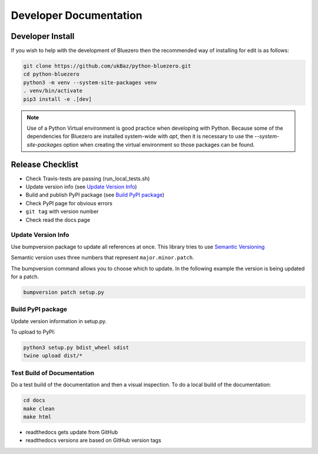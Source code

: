 =======================
Developer Documentation
=======================

Developer Install
=================

If you wish to help with the development of Bluezero then the recommended way
of installing for edit is as follows:

.. code-block::

    git clone https://github.com/ukBaz/python-bluezero.git
    cd python-bluezero
    python3 -m venv --system-site-packages venv
    . venv/bin/activate
    pip3 install -e .[dev]


.. note::

    Use of a Python Virtual environment is good practice when developing
    with Python. Because some of the dependencies for Bluezero are installed
    system-wide with `apt`, then it is necessary to use the
    `--system-site-packages` option when creating the virtual environment so
    those packages can be found.


Release Checklist
=================

* Check Travis-tests are passing (run_local_tests.sh)
* Update version info (see `Update Version Info`_)
* Build and publish PyPI package (see `Build PyPI package`_)
* Check PyPI page for obvious errors
* ``git tag`` with version number
* Check read the docs page

Update Version Info
-------------------
Use bumpversion package to update all references at once.
This library tries to use `Semantic Versioning
<https://semver.org/#semantic-versioning-200>`_

Semantic version uses three numbers that represent ``major.minor.patch``.

The bumpversion command allows you to choose which to update. In the
following example the version is being updated for a patch.

.. code-block::

    bumpversion patch setup.py


Build PyPI package
------------------

Update version information in setup.py.

To upload to PyPI:

.. code-block::

    python3 setup.py bdist_wheel sdist
    twine upload dist/*


Test Build of Documentation
---------------------------

Do a test build of the documentation and then a visual inspection.
To do a local build of the documentation:

.. code-block::

    cd docs
    make clean
    make html

* readthedocs gets update from GitHub
* readthedocs versions are based on GitHub version tags
